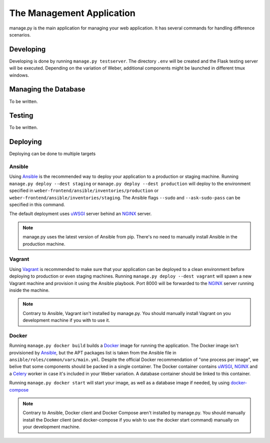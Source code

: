 .. _manage_app:

The Management Application
==========================

manage.py is the main application for managing your web application. It has several commands for handling difference scenarios.

Developing
----------

Developing is done by running ``manage.py testserver``. The directory ``.env`` will be created and the Flask testing server will be executed. Depending on the variation of Weber, additional components might be launched in different tmux windows.

Managing the Database
---------------------

To be written.

Testing
-------

To be written.

Deploying
---------

Deploying can be done to multiple targets

Ansible
^^^^^^^

Using Ansible_ is the recommended way to deploy your application to a production or staging machine. Running ``manage.py deploy --dest staging`` or ``manage.py deploy --dest production`` will deploy to the environment specified in ``weber-frontend/ansible/inventories/production`` or ``weber-frontend/ansible/inventories/staging``. The Ansible flags ``--sudo`` and ``--ask-sudo-pass`` can be specified in this command.

The default deployment uses uWSGI_ server behind an NGINX_ server.

.. note:: manage.py uses the latest version of Ansible from pip. There's no need to manually install Ansible in the production machine.

Vagrant
^^^^^^^

Using Vagrant_ is recommended to make sure that your application can be deployed to a clean environment before deploying to production or even staging machines. Running ``manage.py deploy --dest vagrant`` will spawn a new Vagrant machine and provision it using the Ansible playbook. Port 8000 will be forwarded to the NGINX_ server running inside the machine.

.. note:: Contrary to Ansible, Vagrant isn't installed by manage.py. You should manually install Vagrant on you development machine if you with to use it.

Docker
^^^^^^

Running ``manage.py docker build`` builds a Docker_ image for running the application. The Docker image isn't provisioned by Ansible_, but the APT packages list is taken from the Ansible file in ``ansible/roles/common/vars/main.yml``. Despite the official Docker recommendation of "one process per image", we belive that some components should be packed in a single container. The Docker container contains uWSGI_, NGINX_ and a Celery_ worker in case it's included in your Weber variation. A database container should be linked to this container.

Running ``manage.py docker start`` will start your image, as well as a database image if needed, by using docker-compose_

.. note:: Contrary to Ansible, Docker client and Docker Compose aren't installed by manage.py. You should manually install the Docker client (and docker-compose if you wish to use the docker start command) manually on your development machine.

.. _Ansible: http://www.ansible.com/home
.. _Vagrant: https://www.vagrantup.com/
.. _Docker: https://www.docker.com/
.. _NGINX: http://nginx.org/en/
.. _uWSGI: https://uwsgi-docs.readthedocs.org/en/latest/
.. _docker-compose: https://docs.docker.com/compose/
.. _Celery: http://www.celeryproject.org/